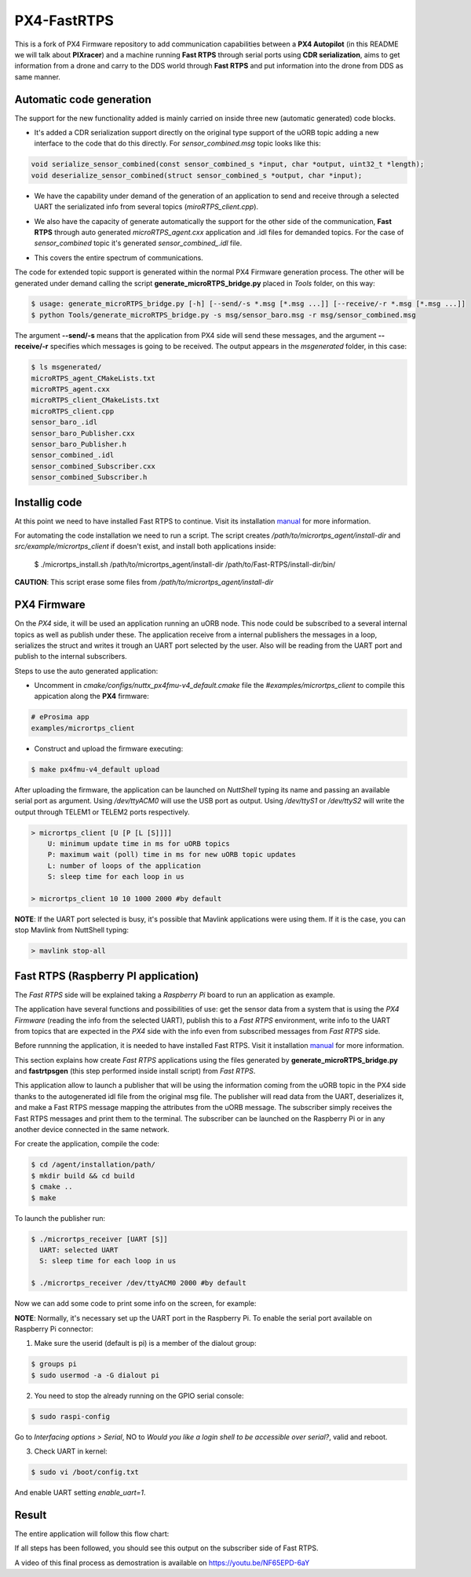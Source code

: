 PX4-FastRTPS
============

This is a fork of PX4 Firmware repository to add communication capabilities between a **PX4 Autopilot** (in this README we will talk about **PIXracer**) and a machine running **Fast RTPS** through serial ports using **CDR serialization**, aims to get information from a drone and carry to the DDS world through **Fast RTPS** and put information into the drone from DDS as same manner.

.. image:: doc/1_general-white.png

Automatic code generation
-------------------------

The support for the new functionality added is mainly carried on inside three new (automatic generated) code blocks.

-  It's added a CDR serialization support directly on the original type support of the uORB topic adding a new interface to the code that do this directly. For *sensor_combined.msg* topic looks like this:

.. code-block:: shell

   void serialize_sensor_combined(const sensor_combined_s *input, char *output, uint32_t *length);
   void deserialize_sensor_combined(struct sensor_combined_s *output, char *input);

-  We have the capability under demand of the generation of an application to send and receive through a selected UART the serializated info from several topics (*miroRTPS_client.cpp*).

.. image:: doc/2_trasnmitter-white.png

-  We also have the capacity of generate automatically the support for the other side of the communication, **Fast RTPS** through auto generated *microRTPS_agent.cxx* application and .idl files for demanded topics. For the case of *sensor_combined* topic it's generated *sensor_combined_.idl* file.

.. image:: doc/3_receiver-white.png

-  This covers the entire spectrum of communications.

.. image:: doc/4_both-white.png

The code for extended topic support is generated within the normal PX4 Firmware generation process. The other will be generated under demand calling the script **generate_microRTPS_bridge.py** placed in *Tools* folder, on this way:

.. code-block:: shell

    $ usage: generate_microRTPS_bridge.py [-h] [--send/-s *.msg [*.msg ...]] [--receive/-r *.msg [*.msg ...]]
    $ python Tools/generate_microRTPS_bridge.py -s msg/sensor_baro.msg -r msg/sensor_combined.msg

The argument **--send/-s** means that the application from PX4 side will send these messages, and the argument **--receive/-r** specifies which messages is going to be received. The output appears in the *msgenerated* folder, in this case:

.. code-block:: shell

    $ ls msgenerated/
    microRTPS_agent_CMakeLists.txt
    microRTPS_agent.cxx
    microRTPS_client_CMakeLists.txt
    microRTPS_client.cpp
    sensor_baro_.idl
    sensor_baro_Publisher.cxx
    sensor_baro_Publisher.h
    sensor_combined_.idl
    sensor_combined_Subscriber.cxx
    sensor_combined_Subscriber.h

Installig code
--------------

At this point we need to have installed Fast RTPS to continue. Visit its installation `manual <http://eprosima-fast-rtps.readthedocs.io/en/latest/sources.html>`_ for more information.

For automating the code installation we need to run a script. The script creates */path/to/micrortps_agent/install-dir* and *src/example/micrortps_client* if doesn't exist, and install both applications inside:

    $ ./micrortps_install.sh /path/to/micrortps_agent/install-dir /path/to/Fast-RTPS/install-dir/bin/

**CAUTION**: This script erase some files from */path/to/micrortps_agent/install-dir*

PX4 Firmware
------------

On the *PX4* side, it will be used an application running an uORB node. This node could be subscribed to a several internal topics as well as publish under these. The application receive from a internal publishers the messages in a loop, serializes the struct and writes it trough an UART port selected by the user. Also will be reading from the UART port and publish to the internal subscribers.

Steps to use the auto generated application:

-  Uncomment in *cmake/configs/nuttx_px4fmu-v4_default.cmake* file the *#examples/micrortps_client* to compile this appication along the **PX4** firmware:

.. code-block:: shell

    # eProsima app
    examples/micrortps_client

-  Construct and upload the firmware executing:

.. code-block:: shell

   $ make px4fmu-v4_default upload

After uploading the firmware, the application can be launched on *NuttShell* typing its name and passing an available serial port as argument. Using */dev/ttyACM0*
will use the USB port as output. Using */dev/ttyS1* or */dev/ttyS2* will write the output through TELEM1 or TELEM2 ports respectively.

.. code-block:: shell

    > micrortps_client [U [P [L [S]]]]
        U: minimum update time in ms for uORB topics
        P: maximum wait (poll) time in ms for new uORB topic updates
        L: number of loops of the application
        S: sleep time for each loop in us

    > micrortps_client 10 10 1000 2000 #by default

**NOTE**: If the UART port selected is busy, it's possible that Mavlink applications were using them. If it is the case, you can stop Mavlink from NuttShell typing:

.. code-block:: shell

    > mavlink stop-all

Fast RTPS (Raspberry PI application)
------------------------------------

The *Fast RTPS* side will be explained taking a *Raspberry Pi* board to run an application as example.

The application have several functions and possibilities of use: get the sensor data from a system that is using the *PX4 Firmware* (reading the info from the selected UART),
publish this to a *Fast RTPS* environment, write info to the UART from topics that are expected in the *PX4* side with the info even from subscribed messages from *Fast RTPS* side.

Before runnning the application, it is needed to have installed Fast RTPS. Visit it installation `manual <http://eprosima-fast-rtps.readthedocs.io/en/latest/sources.html>`_ for more information.

This section explains how create *Fast RTPS* applications using the files generated by **generate_microRTPS_bridge.py** and **fastrtpsgen** (this step performed inside install script) from *Fast RTPS*.

This application allow to launch a publisher that will be using the information coming from the uORB topic in the PX4 side thanks to the autogenerated idl file from the original msg file. The publisher will read data from the UART, deserializes it, and make a Fast RTPS message mapping the attributes from the uORB message. The subscriber simply receives the Fast RTPS messages and print them to the terminal. The subscriber can be launched on the Raspberry Pi or in any another device connected in the same network.

For create the application, compile the code:

.. code-block:: shell

   $ cd /agent/installation/path/
   $ mkdir build && cd build
   $ cmake ..
   $ make

To launch the publisher run:

.. code-block:: shell

    $ ./micrortps_receiver [UART [S]]
      UART: selected UART
      S: sleep time for each loop in us

    $ ./micrortps_receiver /dev/ttyACM0 2000 #by default

Now we can add some code to print some info on the screen, for example:

.. code-block:: shell
    void sensor_combined_Subscriber::SubListener::onNewDataMessage(Subscriber* sub)
    {
            // Take data
            if(sub->takeNextData(&msg, &m_info))
            {
                if(m_info.sampleKind == ALIVE)
                {
                    cout << "\n\n\n\n\n\n\n\n\n\n";
                    cout << "Received sensor_combined data" << endl;
                    cout << "=============================" << endl;
                    cout << "timestamp: " << msg.timestamp() << endl;
                    cout << "gyro_rad: " << msg.gyro_rad().at(0);
                    cout << ", " << msg.gyro_rad().at(1);
                    cout << ", " << msg.gyro_rad().at(2) << endl;
                    cout << "gyro_integral_dt: " << msg.gyro_integral_dt() << endl;
                    cout << "accelerometer_timestamp_relative: " << msg.accelerometer_timestamp_relative() << endl;
                    cout << "accelerometer_m_s2: " << msg.accelerometer_m_s2().at(0);
                    cout << ", " << msg.accelerometer_m_s2().at(1);
                    cout << ", " << msg.accelerometer_m_s2().at(2) << endl;
                    cout << "accelerometer_integral_dt: " << msg.accelerometer_integral_dt() << endl;
                    cout << "magnetometer_timestamp_relative: " << msg.magnetometer_timestamp_relative() << endl;
                    cout << "magnetometer_ga: " << msg.magnetometer_ga().at(0);
                    cout << ", " << msg.magnetometer_ga().at(1);
                    cout << ", " << msg.magnetometer_ga().at(2) << endl;
                    cout << "baro_timestamp_relative: " << msg.baro_timestamp_relative() << endl;
                    cout << "baro_alt_meter: " << msg.baro_alt_meter() << endl;
                    cout << "baro_temp_celcius: " << msg.baro_temp_celcius() << endl;

                    // Print your structure data here.
                    ++n_msg;
                    //std::cout << "Sample received, count=" << n_msg << std::endl;
                    has_msg = true;

                }
            }
    }

**NOTE**: Normally, it's necessary set up the UART port in the Raspberry Pi. To enable the serial port available on Raspberry Pi connector:

1. Make sure the userid (default is pi) is a member of the dialout group:

.. code-block:: shell

    $ groups pi
    $ sudo usermod -a -G dialout pi

2. You need to stop the already running on the GPIO serial console:

.. code-block:: shell

    $ sudo raspi-config

Go to *Interfacing options > Serial*, NO to *Would you like a login shell to be accessible over serial?*, valid and reboot.

3. Check UART in kernel:

.. code-block:: shell

   $ sudo vi /boot/config.txt

And enable UART setting *enable_uart=1*.

Result
------

The entire application will follow this flow chart:

.. image:: doc/architecture.png

If all steps has been followed, you should see this output on the subscriber side of Fast RTPS.

.. image:: doc/subscriber.png

A video of this final process as demostration is available on `https://youtu.be/NF65EPD-6aY <https://youtu.be/NF65EPD-6aY>`_
